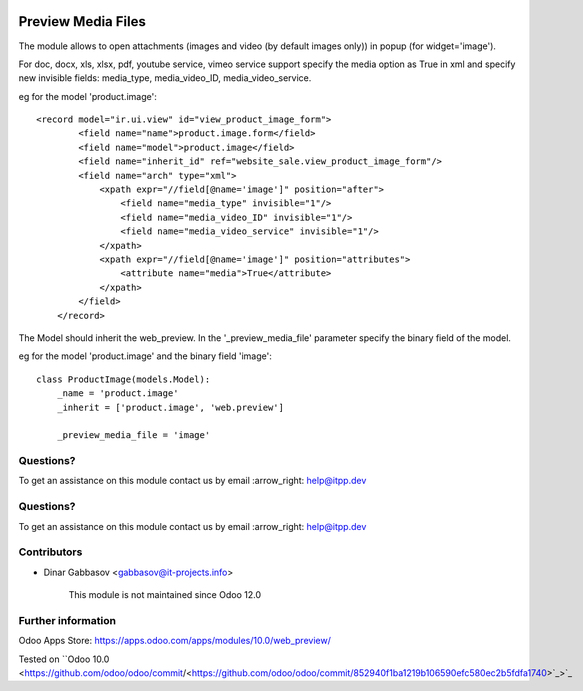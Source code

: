 .. image:: https://itpp.dev/images/infinity-readme.png
   :alt: Tested and maintained by IT Projects Labs
   :target: https://itpp.dev

.. image:: https://itpp.dev/images/infinity-readme.png
   :alt: Tested and maintained by IT Projects Labs
   :target: https://itpp.dev

=====================
 Preview Media Files
=====================

The module allows to open attachments (images and video (by default images only)) in popup
(for widget='image').

For doc, docx, xls, xlsx, pdf, youtube service, vimeo service support specify the media option as True
in xml and specify new invisible fields: media_type, media_video_ID, media_video_service.

eg for the model 'product.image'::

    <record model="ir.ui.view" id="view_product_image_form">
            <field name="name">product.image.form</field>
            <field name="model">product.image</field>
            <field name="inherit_id" ref="website_sale.view_product_image_form"/>
            <field name="arch" type="xml">
                <xpath expr="//field[@name='image']" position="after">
                    <field name="media_type" invisible="1"/>
                    <field name="media_video_ID" invisible="1"/>
                    <field name="media_video_service" invisible="1"/>
                </xpath>
                <xpath expr="//field[@name='image']" position="attributes">
                    <attribute name="media">True</attribute>
                </xpath>
            </field>
        </record>

The Model should inherit the web_preview. In the '_preview_media_file' parameter specify the binary field
of the model.

eg for the model 'product.image' and the binary field 'image'::

    class ProductImage(models.Model):
        _name = 'product.image'
        _inherit = ['product.image', 'web.preview']

        _preview_media_file = 'image'

Questions?
==========

To get an assistance on this module contact us by email :arrow_right: help@itpp.dev

Questions?
==========

To get an assistance on this module contact us by email :arrow_right: help@itpp.dev

Contributors
============
* Dinar Gabbasov <gabbasov@it-projects.info>

      This module is not maintained since Odoo 12.0

Further information
===================

Odoo Apps Store: https://apps.odoo.com/apps/modules/10.0/web_preview/

Tested on ``Odoo 10.0 <https://github.com/odoo/odoo/commit/<https://github.com/odoo/odoo/commit/852940f1ba1219b106590efc580ec2b5fdfa1740>`_>`_
